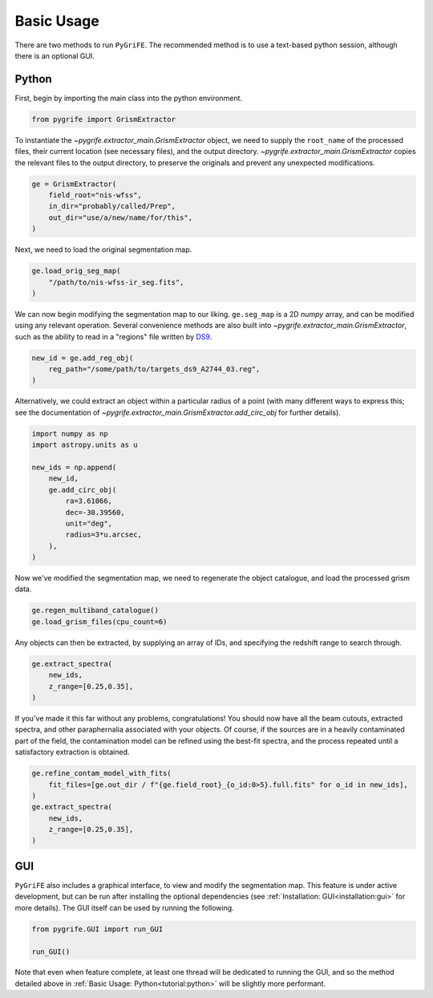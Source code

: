 Basic Usage
===========

There are two methods to run ``PyGriFE``. The recommended method is to use a text-based python session,
although there is an optional GUI.

Python
------

First, begin by importing the main class into the python environment.

.. code-block:: python

    from pygrife import GrismExtractor

To instantiate the `~pygrife.extractor_main.GrismExtractor` object, we need to supply the ``root_name`` of the processed files, their current location (see necessary files), and the output directory. `~pygrife.extractor_main.GrismExtractor` copies the relevant files to the output directory, to preserve the originals and prevent any unexpected modifications.

.. code-block:: python

    ge = GrismExtractor(
        field_root="nis-wfss",
        in_dir="probably/called/Prep",
        out_dir="use/a/new/name/for/this",
    )

Next, we need to load the original segmentation map.

.. code-block:: python

    ge.load_orig_seg_map(
        "/path/to/nis-wfss-ir_seg.fits",
    )

We can now begin modifying the segmentation map to our liking. ``ge.seg_map`` is a 2D `numpy` array, and can be modified using any relevant operation. Several convenience methods are also built into `~pygrife.extractor_main.GrismExtractor`, such as the ability to read in a "regions" file written by `DS9 <https://sites.google.com/cfa.harvard.edu/saoimageds9>`_.

.. code-block:: python

    new_id = ge.add_reg_obj(
        reg_path="/some/path/to/targets_ds9_A2744_03.reg",
    )

Alternatively, we could extract an object within a particular radius of a point (with many different ways to express this; see the documentation of `~pygrife.extractor_main.GrismExtractor.add_circ_obj` for further details).

.. code-block:: python

    import numpy as np
    import astropy.units as u

    new_ids = np.append(
        new_id,
        ge.add_circ_obj(
            ra=3.61066,
            dec=-30.39560,
            unit="deg",
            radius=3*u.arcsec,
        ),
    )

Now we've modified the segmentation map, we need to regenerate the object catalogue, and load the processed grism data.

.. code-block:: python

    ge.regen_multiband_catalogue()
    ge.load_grism_files(cpu_count=6)

Any objects can then be extracted, by supplying an array of IDs, and specifying the redshift range to search through.

.. code-block:: python

    ge.extract_spectra(
        new_ids,
        z_range=[0.25,0.35],
    )

If you've made it this far without any problems, congratulations! You should now have all the beam cutouts,
extracted spectra, and other paraphernalia associated with your objects.
Of course, if the sources are in a heavily contaminated part of the field, the contamination model can be
refined using the best-fit spectra, and the process repeated until a satisfactory extraction is obtained.

.. code-block:: python

    ge.refine_contam_model_with_fits(
        fit_files=[ge.out_dir / f"{ge.field_root}_{o_id:0>5}.full.fits" for o_id in new_ids],
    )
    ge.extract_spectra(
        new_ids,
        z_range=[0.25,0.35],
    )

GUI
---

``PyGriFE`` also includes a graphical interface, to view and modify the segmentation map.
This feature is under active development, but can be run after installing the optional
dependencies (see :ref:`Installation: GUI<installation:gui>` for more details).
The GUI itself can be used by running the following.

.. code-block:: python

    from pygrife.GUI import run_GUI

    run_GUI()

Note that even when feature complete, at least one thread will be dedicated to running the GUI,
and so the method detailed above in :ref:`Basic Usage: Python<tutorial:python>` will be slightly more performant.
